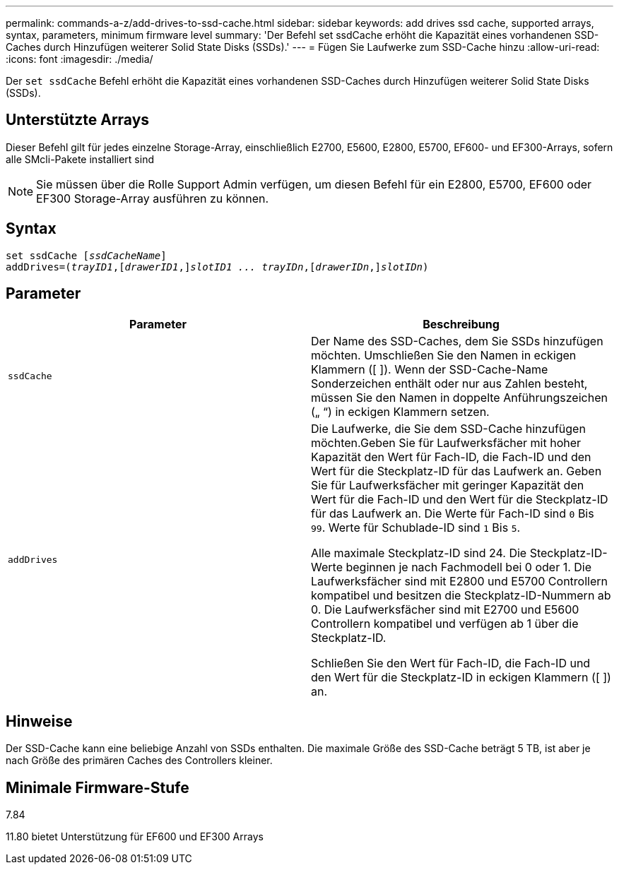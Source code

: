 ---
permalink: commands-a-z/add-drives-to-ssd-cache.html 
sidebar: sidebar 
keywords: add drives ssd cache, supported arrays, syntax, parameters, minimum firmware level 
summary: 'Der Befehl set ssdCache erhöht die Kapazität eines vorhandenen SSD-Caches durch Hinzufügen weiterer Solid State Disks (SSDs).' 
---
= Fügen Sie Laufwerke zum SSD-Cache hinzu
:allow-uri-read: 
:icons: font
:imagesdir: ./media/


[role="lead"]
Der `set ssdCache` Befehl erhöht die Kapazität eines vorhandenen SSD-Caches durch Hinzufügen weiterer Solid State Disks (SSDs).



== Unterstützte Arrays

Dieser Befehl gilt für jedes einzelne Storage-Array, einschließlich E2700, E5600, E2800, E5700, EF600- und EF300-Arrays, sofern alle SMcli-Pakete installiert sind

[NOTE]
====
Sie müssen über die Rolle Support Admin verfügen, um diesen Befehl für ein E2800, E5700, EF600 oder EF300 Storage-Array ausführen zu können.

====


== Syntax

[listing, subs="+macros"]
----
pass:quotes[set ssdCache [_ssdCacheName_]]
pass:quotes[addDrives=(_trayID1_,[_drawerID1_,]]pass:quotes[_slotID1 ... trayIDn_,]pass:quotes[[_drawerIDn_,]]pass:quotes[_slotIDn_)]
----


== Parameter

|===
| Parameter | Beschreibung 


 a| 
`ssdCache`
 a| 
Der Name des SSD-Caches, dem Sie SSDs hinzufügen möchten. Umschließen Sie den Namen in eckigen Klammern ([ ]). Wenn der SSD-Cache-Name Sonderzeichen enthält oder nur aus Zahlen besteht, müssen Sie den Namen in doppelte Anführungszeichen („ “) in eckigen Klammern setzen.



 a| 
`addDrives`
 a| 
Die Laufwerke, die Sie dem SSD-Cache hinzufügen möchten.Geben Sie für Laufwerksfächer mit hoher Kapazität den Wert für Fach-ID, die Fach-ID und den Wert für die Steckplatz-ID für das Laufwerk an. Geben Sie für Laufwerksfächer mit geringer Kapazität den Wert für die Fach-ID und den Wert für die Steckplatz-ID für das Laufwerk an. Die Werte für Fach-ID sind `0` Bis `99`. Werte für Schublade-ID sind `1` Bis `5`.

Alle maximale Steckplatz-ID sind 24. Die Steckplatz-ID-Werte beginnen je nach Fachmodell bei 0 oder 1. Die Laufwerksfächer sind mit E2800 und E5700 Controllern kompatibel und besitzen die Steckplatz-ID-Nummern ab 0. Die Laufwerksfächer sind mit E2700 und E5600 Controllern kompatibel und verfügen ab 1 über die Steckplatz-ID.

Schließen Sie den Wert für Fach-ID, die Fach-ID und den Wert für die Steckplatz-ID in eckigen Klammern ([ ]) an.

|===


== Hinweise

Der SSD-Cache kann eine beliebige Anzahl von SSDs enthalten. Die maximale Größe des SSD-Cache beträgt 5 TB, ist aber je nach Größe des primären Caches des Controllers kleiner.



== Minimale Firmware-Stufe

7.84

11.80 bietet Unterstützung für EF600 und EF300 Arrays
